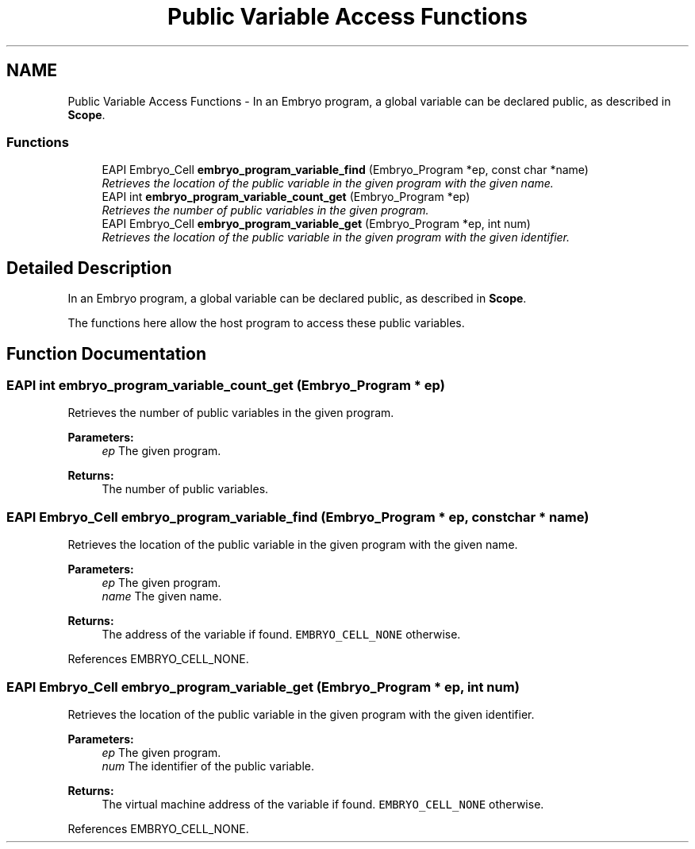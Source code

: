 .TH "Public Variable Access Functions" 3 "19 May 2008" "Embryo" \" -*- nroff -*-
.ad l
.nh
.SH NAME
Public Variable Access Functions \- In an Embryo program, a global variable can be declared public, as described in \fBScope\fP.  

.PP
.SS "Functions"

.in +1c
.ti -1c
.RI "EAPI Embryo_Cell \fBembryo_program_variable_find\fP (Embryo_Program *ep, const char *name)"
.br
.RI "\fIRetrieves the location of the public variable in the given program with the given name. \fP"
.ti -1c
.RI "EAPI int \fBembryo_program_variable_count_get\fP (Embryo_Program *ep)"
.br
.RI "\fIRetrieves the number of public variables in the given program. \fP"
.ti -1c
.RI "EAPI Embryo_Cell \fBembryo_program_variable_get\fP (Embryo_Program *ep, int num)"
.br
.RI "\fIRetrieves the location of the public variable in the given program with the given identifier. \fP"
.in -1c
.SH "Detailed Description"
.PP 
In an Embryo program, a global variable can be declared public, as described in \fBScope\fP. 
.PP
The functions here allow the host program to access these public variables. 
.SH "Function Documentation"
.PP 
.SS "EAPI int embryo_program_variable_count_get (Embryo_Program * ep)"
.PP
Retrieves the number of public variables in the given program. 
.PP
\fBParameters:\fP
.RS 4
\fIep\fP The given program. 
.RE
.PP
\fBReturns:\fP
.RS 4
The number of public variables. 
.RE
.PP

.SS "EAPI Embryo_Cell embryo_program_variable_find (Embryo_Program * ep, const char * name)"
.PP
Retrieves the location of the public variable in the given program with the given name. 
.PP
\fBParameters:\fP
.RS 4
\fIep\fP The given program. 
.br
\fIname\fP The given name. 
.RE
.PP
\fBReturns:\fP
.RS 4
The address of the variable if found. \fCEMBRYO_CELL_NONE\fP otherwise. 
.RE
.PP

.PP
References EMBRYO_CELL_NONE.
.SS "EAPI Embryo_Cell embryo_program_variable_get (Embryo_Program * ep, int num)"
.PP
Retrieves the location of the public variable in the given program with the given identifier. 
.PP
\fBParameters:\fP
.RS 4
\fIep\fP The given program. 
.br
\fInum\fP The identifier of the public variable. 
.RE
.PP
\fBReturns:\fP
.RS 4
The virtual machine address of the variable if found. \fCEMBRYO_CELL_NONE\fP otherwise. 
.RE
.PP

.PP
References EMBRYO_CELL_NONE.
